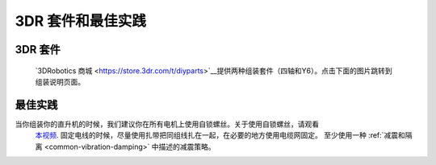 .. _3dr-kits-and-best-practices:

===========================
3DR 套件和最佳实践
===========================

3DR 套件
========

 `3DRobotics 商城 <https://store.3dr.com/t/diyparts>`__提供两种组装套件（四轴和Y6）。点击下面的图片跳转到组装说明页面。 

.. image:: ../images/3DRKits_Quad.jpg
    :target:  https://3dr.com/kb/diy-quad-kit/

.. image:: ../images/3DRKits_Y6.jpg
    :target:  https://3dr.com/support/

最佳实践
==============

..  youtube:: 33Tl_rjhQEE
    :width: 100%

当你组装你的直升机的时候，我们建议你在所有电机上使用自锁螺丝。关于使用自锁螺丝，请观看
 `本视频 <https://www.youtube.com/watch?v=qaO3wL3Ypqg>`__. 固定电线的时候，尽量使用扎带把同组线扎在一起，在必要的地方使用电缆网固定。 至少使用一种 :ref:`减震和隔离 <common-vibration-damping>` 中描述的减震策略。
